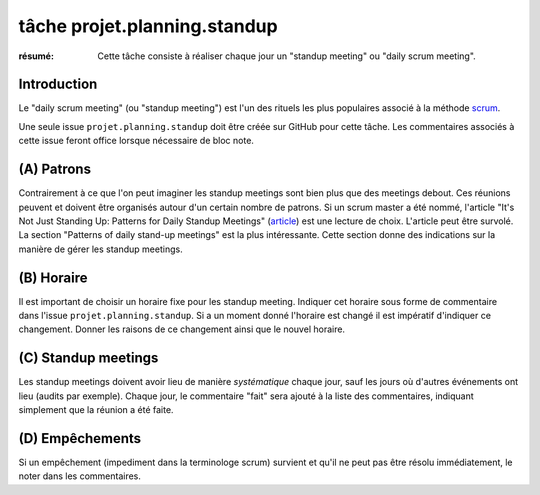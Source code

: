 ..  _`tâche projet.planning.standup`:

tâche projet.planning.standup
=============================

:résumé: Cette tâche consiste à réaliser chaque jour un
     "standup meeting" ou "daily scrum meeting".

Introduction
------------

Le "daily scrum meeting" (ou "standup meeting") est l'un des rituels
les plus populaires associé à la méthode scrum_.

Une seule issue ``projet.planning.standup`` doit être créée sur GitHub
pour cette tâche. Les commentaires associés à cette issue feront office
lorsque nécessaire de bloc note.

(A) Patrons
-----------

Contrairement à ce que l'on peut imaginer les standup meetings sont
bien plus que des meetings debout. Ces réunions peuvent
et doivent être organisés autour d'un certain nombre de patrons.
Si un scrum master a été nommé, l'article "It's Not Just Standing Up:
Patterns for Daily Standup Meetings" (`article`_)
est une lecture de choix. L'article peut être survolé. La section
"Patterns of daily stand-up meetings" est la plus intéressante. Cette
section donne des indications sur la manière de gérer les standup meetings.

(B) Horaire
-----------

Il est important de choisir un horaire fixe pour les standup meeting.
Indiquer cet horaire sous forme de commentaire dans l'issue
``projet.planning.standup``. Si a un moment donné l'horaire est changé
il est impératif d'indiquer ce changement. Donner les raisons de ce
changement ainsi que le nouvel horaire.

(C) Standup meetings
--------------------

Les standup meetings doivent avoir lieu de manière *systématique* chaque
jour, sauf les jours où d'autres événements ont lieu (audits par exemple).
Chaque jour, le commentaire "fait" sera ajouté à la liste des commentaires,
indiquant simplement que la réunion a été faite.

(D) Empêchements
----------------

Si un empêchement (impediment dans la terminologe scrum) survient et
qu'il ne peut pas être résolu immédiatement, le noter dans les
commentaires.

..  _scrum:
    https://en.wikipedia.org/wiki/Scrum_(software_development)

..  _article:
    https://www.martinfowler.com/articles/itsNotJustStandingUp.html